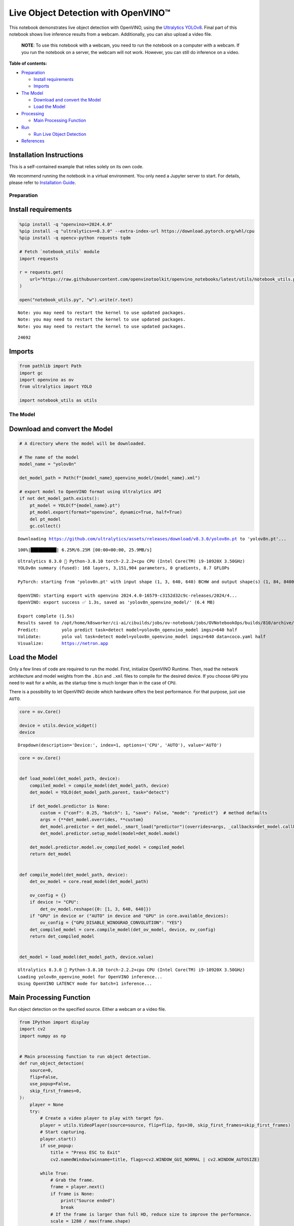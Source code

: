 Live Object Detection with OpenVINO™
====================================

This notebook demonstrates live object detection with OpenVINO, using
the `Ultralytics
YOLOv8 <https://docs.ultralytics.com/models/yolov8/>`__. Final part of
this notebook shows live inference results from a webcam. Additionally,
you can also upload a video file.

   **NOTE**: To use this notebook with a webcam, you need to run the
   notebook on a computer with a webcam. If you run the notebook on a
   server, the webcam will not work. However, you can still do inference
   on a video.


**Table of contents:**


-  `Preparation <#preparation>`__

   -  `Install requirements <#install-requirements>`__
   -  `Imports <#imports>`__

-  `The Model <#the-model>`__

   -  `Download and convert the
      Model <#download-and-convert-the-model>`__
   -  `Load the Model <#load-the-model>`__

-  `Processing <#processing>`__

   -  `Main Processing Function <#main-processing-function>`__

-  `Run <#run>`__

   -  `Run Live Object Detection <#run-live-object-detection>`__

-  `References <#references>`__

Installation Instructions
~~~~~~~~~~~~~~~~~~~~~~~~~

This is a self-contained example that relies solely on its own code.

We recommend running the notebook in a virtual environment. You only
need a Jupyter server to start. For details, please refer to
`Installation
Guide <https://github.com/openvinotoolkit/openvino_notebooks/blob/latest/README.md#-installation-guide>`__.

Preparation
-----------



Install requirements
~~~~~~~~~~~~~~~~~~~~



.. code:: ipython3

    %pip install -q "openvino>=2024.4.0"
    %pip install -q "ultralytics==8.3.0" --extra-index-url https://download.pytorch.org/whl/cpu
    %pip install -q opencv-python requests tqdm
    
    # Fetch `notebook_utils` module
    import requests
    
    r = requests.get(
        url="https://raw.githubusercontent.com/openvinotoolkit/openvino_notebooks/latest/utils/notebook_utils.py",
    )
    
    open("notebook_utils.py", "w").write(r.text)


.. parsed-literal::

    Note: you may need to restart the kernel to use updated packages.
    Note: you may need to restart the kernel to use updated packages.
    Note: you may need to restart the kernel to use updated packages.




.. parsed-literal::

    24692



Imports
~~~~~~~



.. code:: ipython3

    from pathlib import Path
    import gc
    import openvino as ov
    from ultralytics import YOLO
    
    import notebook_utils as utils

The Model
---------



Download and convert the Model
~~~~~~~~~~~~~~~~~~~~~~~~~~~~~~



.. code:: ipython3

    # A directory where the model will be downloaded.
    
    # The name of the model
    model_name = "yolov8n"
    
    det_model_path = Path(f"{model_name}_openvino_model/{model_name}.xml")
    
    # export model to OpenVINO format using Ultralytics API
    if not det_model_path.exists():
        pt_model = YOLO(f"{model_name}.pt")
        pt_model.export(format="openvino", dynamic=True, half=True)
        del pt_model
        gc.collect()


.. parsed-literal::

    Downloading https://github.com/ultralytics/assets/releases/download/v8.3.0/yolov8n.pt to 'yolov8n.pt'...


.. parsed-literal::

    100%|██████████| 6.25M/6.25M [00:00<00:00, 25.9MB/s]


.. parsed-literal::

    Ultralytics 8.3.0 🚀 Python-3.8.10 torch-2.2.2+cpu CPU (Intel Core(TM) i9-10920X 3.50GHz)
    YOLOv8n summary (fused): 168 layers, 3,151,904 parameters, 0 gradients, 8.7 GFLOPs
    
    PyTorch: starting from 'yolov8n.pt' with input shape (1, 3, 640, 640) BCHW and output shape(s) (1, 84, 8400) (6.2 MB)
    
    OpenVINO: starting export with openvino 2024.4.0-16579-c3152d32c9c-releases/2024/4...
    OpenVINO: export success ✅ 1.3s, saved as 'yolov8n_openvino_model/' (6.4 MB)
    
    Export complete (1.5s)
    Results saved to /opt/home/k8sworker/ci-ai/cibuilds/jobs/ov-notebook/jobs/OVNotebookOps/builds/810/archive/.workspace/scm/ov-notebook/notebooks/object-detection-webcam
    Predict:         yolo predict task=detect model=yolov8n_openvino_model imgsz=640 half 
    Validate:        yolo val task=detect model=yolov8n_openvino_model imgsz=640 data=coco.yaml half 
    Visualize:       https://netron.app


Load the Model
~~~~~~~~~~~~~~



Only a few lines of code are required to run the model. First,
initialize OpenVINO Runtime. Then, read the network architecture and
model weights from the ``.bin`` and ``.xml`` files to compile for the
desired device. If you choose ``GPU`` you need to wait for a while, as
the startup time is much longer than in the case of ``CPU``.

There is a possibility to let OpenVINO decide which hardware offers the
best performance. For that purpose, just use ``AUTO``.

.. code:: ipython3

    core = ov.Core()
    
    device = utils.device_widget()
    device




.. parsed-literal::

    Dropdown(description='Device:', index=1, options=('CPU', 'AUTO'), value='AUTO')



.. code:: ipython3

    core = ov.Core()
    
    
    def load_model(det_model_path, device):
        compiled_model = compile_model(det_model_path, device)
        det_model = YOLO(det_model_path.parent, task="detect")
    
        if det_model.predictor is None:
            custom = {"conf": 0.25, "batch": 1, "save": False, "mode": "predict"}  # method defaults
            args = {**det_model.overrides, **custom}
            det_model.predictor = det_model._smart_load("predictor")(overrides=args, _callbacks=det_model.callbacks)
            det_model.predictor.setup_model(model=det_model.model)
    
        det_model.predictor.model.ov_compiled_model = compiled_model
        return det_model
    
    
    def compile_model(det_model_path, device):
        det_ov_model = core.read_model(det_model_path)
    
        ov_config = {}
        if device != "CPU":
            det_ov_model.reshape({0: [1, 3, 640, 640]})
        if "GPU" in device or ("AUTO" in device and "GPU" in core.available_devices):
            ov_config = {"GPU_DISABLE_WINOGRAD_CONVOLUTION": "YES"}
        det_compiled_model = core.compile_model(det_ov_model, device, ov_config)
        return det_compiled_model
    
    
    det_model = load_model(det_model_path, device.value)


.. parsed-literal::

    Ultralytics 8.3.0 🚀 Python-3.8.10 torch-2.2.2+cpu CPU (Intel Core(TM) i9-10920X 3.50GHz)
    Loading yolov8n_openvino_model for OpenVINO inference...
    Using OpenVINO LATENCY mode for batch=1 inference...


Main Processing Function
~~~~~~~~~~~~~~~~~~~~~~~~



Run object detection on the specified source. Either a webcam or a video
file.

.. code:: ipython3

    from IPython import display
    import cv2
    import numpy as np
    
    
    # Main processing function to run object detection.
    def run_object_detection(
        source=0,
        flip=False,
        use_popup=False,
        skip_first_frames=0,
    ):
        player = None
        try:
            # Create a video player to play with target fps.
            player = utils.VideoPlayer(source=source, flip=flip, fps=30, skip_first_frames=skip_first_frames)
            # Start capturing.
            player.start()
            if use_popup:
                title = "Press ESC to Exit"
                cv2.namedWindow(winname=title, flags=cv2.WINDOW_GUI_NORMAL | cv2.WINDOW_AUTOSIZE)
    
            while True:
                # Grab the frame.
                frame = player.next()
                if frame is None:
                    print("Source ended")
                    break
                # If the frame is larger than full HD, reduce size to improve the performance.
                scale = 1280 / max(frame.shape)
                if scale < 1:
                    frame = cv2.resize(
                        src=frame,
                        dsize=None,
                        fx=scale,
                        fy=scale,
                        interpolation=cv2.INTER_AREA,
                    )
                # Get the results.
                input_image = np.array(frame)
                detections = det_model(input_image, verbose=False)
                frame = detections[0].plot()
    
                # Use this workaround if there is flickering.
                if use_popup:
                    cv2.imshow(winname=title, mat=frame)
                    key = cv2.waitKey(1)
                    # escape = 27
                    if key == 27:
                        break
                else:
                    # Encode numpy array to jpg.
                    _, encoded_img = cv2.imencode(ext=".jpg", img=frame, params=[cv2.IMWRITE_JPEG_QUALITY, 100])
                    # Create an IPython image.
                    i = display.Image(data=encoded_img)
                    # Display the image in this notebook.
                    display.clear_output(wait=True)
                    display.display(i)
        # ctrl-c
        except KeyboardInterrupt:
            print("Interrupted")
        # any different error
        except RuntimeError as e:
            print(e)
        finally:
            if player is not None:
                # Stop capturing.
                player.stop()
            if use_popup:
                cv2.destroyAllWindows()

Run
---



Run Live Object Detection
~~~~~~~~~~~~~~~~~~~~~~~~~



Use a webcam as the video input. By default, the primary webcam is set
with ``source=0``. If you have multiple webcams, each one will be
assigned a consecutive number starting at 0. Set ``flip=True`` when
using a front-facing camera. Some web browsers, especially Mozilla
Firefox, may cause flickering. If you experience flickering, set
``use_popup=True``.

   **NOTE**: To use this notebook with a webcam, you need to run the
   notebook on a computer with a webcam. If you run the notebook on a
   server (for example, Binder), the webcam will not work. Popup mode
   may not work if you run this notebook on a remote computer (for
   example, Binder).

If you do not have a webcam, you can still run this demo with a video
file. Any `format supported by
OpenCV <https://docs.opencv.org/4.5.1/dd/d43/tutorial_py_video_display.html>`__
will work.

Run the object detection:

.. code:: ipython3

    USE_WEBCAM = False
    
    video_file = "https://storage.openvinotoolkit.org/repositories/openvino_notebooks/data/data/video/Coco%20Walking%20in%20Berkeley.mp4"
    cam_id = 0
    
    source = cam_id if USE_WEBCAM else video_file
    
    run_object_detection(source=source, flip=isinstance(source, int), use_popup=False)



.. image:: object-detection-with-output_files/object-detection-with-output_13_0.png


.. parsed-literal::

    Source ended

